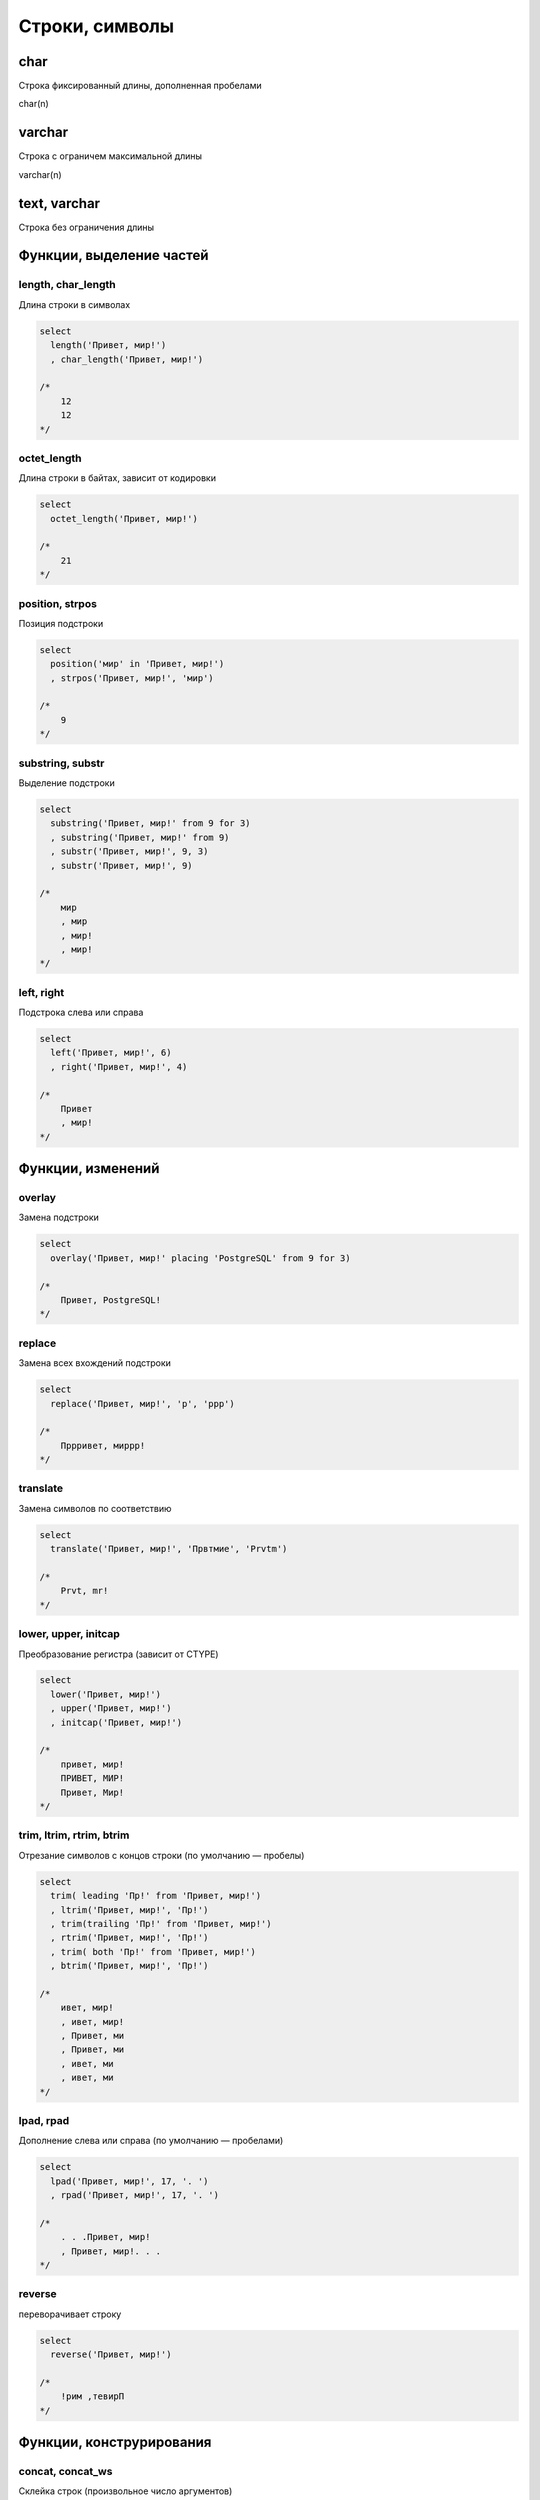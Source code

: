 Строки, символы
===============

char
----

Строка фиксированный длины, дополненная пробелами

char(n)


varchar
-------

Строка с ограничем максимальной длины

varchar(n)


text, varchar
-------------

Строка без ограничения длины


Функции, выделение частей
-------------------------

length, char_length
+++++++++++++++++++

Длина строки в символах

.. code-block:: sql

    select
      length('Привет, мир!')
      , char_length('Привет, мир!')

    /*
        12
        12
    */

octet_length
++++++++++++

Длина строки в байтах, зависит от кодировки

.. code-block:: sql

    select
      octet_length('Привет, мир!')

    /*
        21
    */

position, strpos
++++++++++++++++

Позиция подстроки

.. code-block:: sql

    select
      position('мир' in 'Привет, мир!')
      , strpos('Привет, мир!', 'мир')

    /*
        9
    */

substring, substr
+++++++++++++++++

Выделение подстроки

.. code-block:: sql

    select
      substring('Привет, мир!' from 9 for 3)
      , substring('Привет, мир!' from 9)
      , substr('Привет, мир!', 9, 3)
      , substr('Привет, мир!', 9)

    /*
        мир
        , мир
        , мир!
        , мир!
    */

left, right
+++++++++++

Подстрока слева или справа

.. code-block:: sql

    select
      left('Привет, мир!', 6)
      , right('Привет, мир!', 4)

    /*
        Привет
        , мир!
    */

Функции, изменений
------------------

overlay
+++++++

Замена подстроки

.. code-block:: sql

    select
      overlay('Привет, мир!' placing 'PostgreSQL' from 9 for 3)

    /*
        Привет, PostgreSQL!
    */

replace
+++++++

Замена всех вхождений подстроки

.. code-block:: sql

    select
      replace('Привет, мир!', 'р', 'ррр')

    /*
        Пррривет, миррр!
    */

translate
+++++++++

Замена символов по соответствию

.. code-block:: sql

    select
      translate('Привет, мир!', 'Првтмие', 'Prvtm')

    /*
        Prvt, mr!
    */

lower, upper, initcap
+++++++++++++++++++++

Преобразование регистра (зависит от CTYPE)

.. code-block:: sql

    select
      lower('Привет, мир!')
      , upper('Привет, мир!')
      , initcap('Привет, мир!')

    /*
        привет, мир!
        ПРИВЕТ, МИР!
        Привет, Мир!
    */

trim, ltrim, rtrim, btrim
+++++++++++++++++++++++++

Отрезание символов с концов строки (по умолчанию — пробелы)

.. code-block:: sql

    select
      trim( leading 'Пр!' from 'Привет, мир!')
      , ltrim('Привет, мир!', 'Пр!')
      , trim(trailing 'Пр!' from 'Привет, мир!')
      , rtrim('Привет, мир!', 'Пр!')
      , trim( both 'Пр!' from 'Привет, мир!')
      , btrim('Привет, мир!', 'Пр!')

    /*
        ивет, мир!
        , ивет, мир!
        , Привет, ми
        , Привет, ми
        , ивет, ми
        , ивет, ми
    */

lpad, rpad
++++++++++

Дополнение слева или справа (по умолчанию — пробелами)

.. code-block:: sql

    select
      lpad('Привет, мир!', 17, '. ')
      , rpad('Привет, мир!', 17, '. ')

    /*
        . . .Привет, мир!
        , Привет, мир!. . .
    */

reverse
+++++++

переворачивает строку

.. code-block:: sql

    select
      reverse('Привет, мир!')

    /*
        !рим ,тевирП
    */

Функции, конструрирования
-------------------------

concat, concat_ws
+++++++++++++++++

Склейка строк (произвольное число аргументов)

.. code-block:: sql

    select
      concat('Привет,', ' ', 'мир!')
      , 'Привет,' || ' ' || 'мир!'
      , concat_ws(', ', 'Привет', 'о', 'мир!')

    /*
        Привет, мир!
        , Привет, мир!
        , Привет, о, мир!
    */

string_agg
+++

Агрегация строк

.. code-block:: sql

    select
      string_agg(s, ', ' order by id)
    from (
      values
        (2,'мир!'),
        (1,'Привет')
    ) v(id,s)

    /*
        Привет, мир!
    */

repeat
+++

Повторение строки

.. code-block:: sql

    select
      repeat('Привет', 2)

    /*
        ПриветПривет
    */

chr
+++

Символ по коду (зависит от кодировки)

.. code-block:: sql

    select
      chr(34)

    /*
        "
    */

Функции, экранирования
----------------------

quote_ident
+++++++++++

Представление строки в виде идентификатора

.. code-block:: sql

    select
      quote_ident('id')
      , quote_ident('foo bar')

quote_literal, quote_nullable
+++++++++++++++++++++++++++++

Ппредставление в виде строкового литерала

.. code-block:: psql

    SELECT
      quote_literal('id')
      , quote_nullable('id')
      , quote_literal($$What's up?$$)
      , quote_nullable($$What's up?$$)
      , quote_literal(null)
      , quote_nullable(null)

    /*
        'id'
        , 'id'
        , 'What''s up?'
        , 'What''s up?'
        , null
        , null
    */

format
++++++

Форматированный текст

.. code-block:: psql

    select
      format('Привет, %s!', 'мир')
      , format('UPDATE %I SET s = %L', 'tbl', $$What's up?$$)
      , 'UPDATE '||quote_ident('tbl')||' SET s = '||quote_nullable($$What's up?$$)

    /*
        Привет, мир!
        , UPDATE tbl SET s = 'What''s up?'
        , UPDATE tbl SET s = 'What''s up?'
    */

Функции, привидения типов
-------------------------

to_char
+++++++

Число, дату к строке

Форматирование строк

* 9 цифра
* 0 цифра с ведущим нулем
* . - (точка) - десятичная точка
* , - (разделитель) разделитель разрядов
* G - разделитель разрядов (из локали)
* D - точка или запятая (из локали)
* RN - римскими цифрами
* EEEE - экспоненциальная запись
* MI - минус (<0)
* PL - плюс (>0)
* SG - плюс или минус
* FM - без ведущих нулей и пробелов

Форматирование дат

* YYYY - год
* MM - месяц (01-12)
* MON - месяц (сокр.)
* MONTH - месяц полностью
* DD - день (01-31)
* D - номер дня недели (1-7)
* DY - день недели (сокр.)
* DAY - день недели
* HH - час (01-12)
* HH24 - час (00-23)
* MI - минуты
* SS - секунды
* TZ - часовой пояс
* OF - смещение часового пояса
* FM - без ведущих пробелов
* TM - перевод для дней и месяцев

.. code-block:: sql

    select
      to_char(3.1416, 'FM99D00')
      , to_char(3.1416, 'FM99D000000')
      , to_char(56789, '999G999G999')
      , to_char(123456789, '999G999G999')
      , to_char(123456789, '999G999G999')

    /*
        3,14
        3,141600
        56 789
        123 456 789
        123 456 789
    */

.. code-block:: sql

    select
      to_char(now(), 'DD.MM.YYYY HH24:MI:SSOF')
      , to_char(now(), 'FMDD TMmonth YYYY, day')

    /*
        15.11.2016 11:52:08+03
        , 15 ноября 2016, среда
    */

Функции, сравнения
------------------

